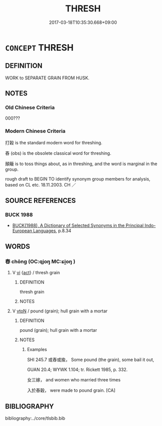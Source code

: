 # -*- mode: mandoku-tls-view -*-
#+TITLE: THRESH
#+DATE: 2017-03-18T10:35:30.668+09:00        
#+STARTUP: content
* =CONCEPT= THRESH
:PROPERTIES:
:CUSTOM_ID: uuid-38828d12-73b8-4bb5-a8a2-c297d01f5c3e
:TR_ZH: 打榖
:END:
** DEFINITION

WORK to SEPARATE GRAIN FROM HUSK.

** NOTES

*** Old Chinese Criteria
000???

*** Modern Chinese Criteria
打榖 is the standard modern word for threshing.

舂 (obs) is the obsolete classical word for threshing.

顛簸 is to toss things about, as in threshing, and the word is marginal in the group.

rough draft to BEGIN TO identify synonym group members for analysis, based on CL etc. 18.11.2003. CH ／

** SOURCE REFERENCES
*** BUCK 1988
 - [[cite:BUCK-1988][BUCK(1988), A Dictionary of Selected Synonyms in the Principal Indo-European Languages]], p.8.34

** WORDS
   :PROPERTIES:
   :VISIBILITY: children
   :END:
*** 舂 chōng (OC:qjoŋ MC:ɕi̯oŋ )
:PROPERTIES:
:CUSTOM_ID: uuid-acccac2b-9b39-4705-b3cb-119f0325f951
:Char+: 舂(134,5/11) 
:GY_IDS+: uuid-af131223-6db4-46ca-8e2e-273c2682f9f1
:PY+: chōng     
:OC+: qjoŋ     
:MC+: ɕi̯oŋ     
:END: 
**** V [[tls:syn-func::#uuid-c20780b3-41f9-491b-bb61-a269c1c4b48f][vi]] {[[tls:sem-feat::#uuid-f55cff2f-f0e3-4f08-a89c-5d08fcf3fe89][act]]} / thresh grain
:PROPERTIES:
:CUSTOM_ID: uuid-6d560166-4d74-4826-a17b-859656b46085
:END:
****** DEFINITION

thresh grain

****** NOTES

**** V [[tls:syn-func::#uuid-fbfb2371-2537-4a99-a876-41b15ec2463c][vtoN]] / pound (grain); hull grain with a mortar
:PROPERTIES:
:CUSTOM_ID: uuid-34450178-1b79-4202-bdac-58605bef9769
:END:
****** DEFINITION

pound (grain); hull grain with a mortar

****** NOTES

******* Examples
SHI 245.7 或舂或揄， Some pound (the grain), some bail it out,

GUAN 20.4; WYWK 1.104; tr. Rickett 1985, p. 332.

 女三嫁， and women who married three times 

 入於舂穀， were made to pound grain. [CA]

** BIBLIOGRAPHY
bibliography:../core/tlsbib.bib
